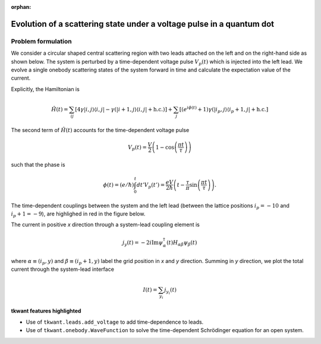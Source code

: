 :orphan:

.. _open_system:

Evolution of a scattering state under a voltage pulse in a quantum dot
======================================================================

Problem formulation
-------------------

We consider a circular shaped central scattering region with two leads attached on the left
and on the right-hand side as shown below.
The system is perturbed by a time-dependent voltage pulse :math:`V_p(t)`
which is injected into the left lead. We evolve a single onebody scattering states of the system forward in time
and calculate the expectation value of the current.

Explicitly, the Hamiltonian is

.. math::

       \hat{H}(t) = \sum_{ij} \left[ 4 \gamma |i,j \rangle \langle i,j | 
       -  \gamma (|i+1,j \rangle \langle i,j | 
        + \text{h.c.} ) \right]
       + \sum_{j} \left[ (e^{i \phi(t)} + 1) \gamma (|i_p ,j  \rangle \langle i_p + 1, j | + \text{h.c.} \right]


The second term of :math:`\hat{H}(t)` accounts for the time-dependent voltage pulse

.. math::

       V_p(t) = \frac{V}{2} \left ( 1 - \cos\left (\frac{\pi t}{\tau} \right) \right)

such that the phase is

.. math::

       \phi(t) = (e/\hbar) \int_{0}^t d t' V_p(t')  = \frac{e V}{2 \hbar} \left ( t - \frac{\tau}{\pi} \sin\left (\frac{\pi t}{\tau} \right) \right).



The time-dependent couplings between the system and the left lead 
(between the lattice positions :math:`i_p = -10` and :math:`i_p + 1 = -9`),
are highlighed in red in the figure below.


The current in positive *x* direction through a system-lead coupling element is

.. math::

       j_{y} (t) = - 2 i \text{Im}  \psi_\alpha^\dagger (t) H_{\alpha \beta} \psi_\beta (t)  

where :math:`\alpha \equiv (i_p, y)` and :math:`\beta \equiv (i_p+1, y)` label the grid position in *x* and *y* direction.
Summing in *y* direction, we plot the total current through the system-lead interface

.. math::

       I(t) = \sum_{y_i} j_{y_i} (t)




**tkwant features highlighted**

-  Use of ``tkwant.leads.add_voltage`` to add time-dependence to leads.
-  Use of ``tkwant.onebody.WaveFunction`` to solve the time-dependent Schrödinger
   equation for an open system.

.. jupyter-execute:: open_system.py

.. seealso::
    The complete source code of this example can be found in
    :download:`open_system.py <open_system.py>`.

